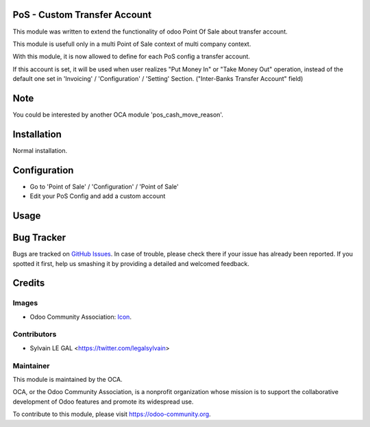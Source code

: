 .. image:: https://img.shields.io/badge/licence-AGPL--3-blue.svg
    :alt: License: AGPL-3

PoS - Custom Transfer Account
=============================

This module was written to extend the functionality of odoo Point Of Sale about
transfer account.

This module is usefull only in a multi Point of Sale context of multi company
context.

With this module, it is now allowed to define for each PoS config a transfer
account.

If this account is set, it will be used when user realizes "Put Money In" or
"Take Money Out" operation, instead of the default one set in 'Invoicing' /
'Configuration' / 'Setting' Section. ("Inter-Banks Transfer Account" field)

Note
====

You could be interested by another OCA module 'pos_cash_move_reason'.

Installation
============

Normal installation.

Configuration
=============

* Go to 'Point of Sale' / 'Configuration' / 'Point of Sale'
* Edit your PoS  Config and add a custom account

.. image:: /pos_transfer_account/static/description/pos_config.png

Usage
=====

.. image:: https://odoo-community.org/website/image/ir.attachment/5784_f2813bd/datas
   :alt: Try me on Runbot
   :target: https://runbot.odoo-community.org/runbot/184/9.0

Bug Tracker
===========

Bugs are tracked on `GitHub Issues
<https://github.com/OCA/{project_repo}/issues>`_. In case of trouble, please
check there if your issue has already been reported. If you spotted it first,
help us smashing it by providing a detailed and welcomed feedback.

Credits
=======

Images
------

* Odoo Community Association: `Icon <https://github.com/OCA/maintainer-tools/blob/master/template/module/static/description/icon.svg>`_.

Contributors
------------

* Sylvain LE GAL <https://twitter.com/legalsylvain>

Maintainer
----------

.. image:: https://odoo-community.org/logo.png
   :alt: Odoo Community Association
   :target: https://odoo-community.org

This module is maintained by the OCA.

OCA, or the Odoo Community Association, is a nonprofit organization whose
mission is to support the collaborative development of Odoo features and
promote its widespread use.

To contribute to this module, please visit https://odoo-community.org.
